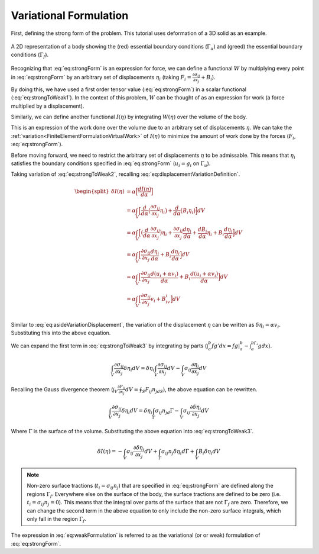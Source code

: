 .. _FiniteElementFormulationVariationalFormulation:

Variational Formulation
"""""""""""""""""""""""
First, defining the strong form of the problem. This tutorial uses deformation of a 3D solid as an example.

.. math::
    \begin{split}
       \frac{\partial \sigma_{ij}}{\partial x_j} + B_i &= 0 \\
       \text{Subject to } \sigma_{ij}n_j &= t_i \text{ on } \Gamma_f \\
       u_i &= g_i \text{ on } \Gamma_u
    \end{split}
    :label: eq:strongForm


.. figure:: /Mechanics/FiniteElement/FiniteElementFormulation/img/Potato.png
    :width: 300px
    :align: center
    :alt: alternate text
    :figclass: align-center

    A 2D representation of a body showing the (red) essential boundary conditions (:math:`\Gamma_u`) and (greed) the essential boundary conditions (:math:`\Gamma_f`).

Recognizing that :eq:`eq:strongForm` is an expression for force, we can
define a functional :math:`W` by multiplying every point in
:eq:`eq:strongForm` by an arbitrary set of displacements :math:`\eta_i`
(taking :math:`F_i = \frac{\partial \sigma_{ij}}{\partial x_j} + B_i`).

.. math::
    \begin{split}
        W(\eta) &= F_i\eta_i \\
        &= \frac{\partial \sigma_{ij}}{\partial x_j}\eta_i + B_i\eta_i
    \end{split}
   :label: eq:strongToWeak1


By doing this, we have used a first order tensor value
(:eq:`eq:strongForm`) in a scalar functional (:eq:`eq:strongToWeak1`). In the
context of this problem, :math:`W` can be thought of as an expression
for work (a force multiplied by a displacement).

Similarly, we can define another functional :math:`I(\eta)` by
integrating :math:`W(\eta)` over the volume of the body.

.. math::
    \begin{split}
        I(\eta) &= \int_V \eta_iF_i dV \\
        &= \int_V \eta_i\Big[\frac{\partial \sigma_{ij}}{\partial x_j} + B_i \Big] dV \\
        &= \int_V \Big[\frac{\partial \sigma_{ij}}{\partial x_j}\eta_i + B_i\eta_i \Big] dV \\
    \end{split}
   :label: eq:strongToWeak2

This is an expression of the work done over the volume due to an
arbitrary set of displacements :math:`\eta`. We can take the :ref:`variation<FiniteElementFormulationVirtualWork>`
of :math:`I(\eta)` to minimize the amount of work done by the forces
(:math:`F_i`, :eq:`eq:strongForm`).

Before moving forward, we need to restrict the arbitrary set of
displacements :math:`\eta` to be admissable. This means that
:math:`\eta_i` satisfies the boundary conditions specified in
:eq:`eq:strongForm` (:math:`u_i = g_i` on :math:`\Gamma_u`).

.. math::
    \begin{split}
        \eta_i &= u_i + \alpha v_i \\
        \text{subject to } v_i &= 0 \text{ on }\Gamma_u
    \end{split}
   :label: eq:displacementVariationDefinition

Taking variation of :eq:`eq:strongToWeak2`, recalling
:eq:`eq:displacementVariationDefinition`.

.. math::
   \begin{split}
           \delta I(\eta) &= \alpha \Big[\frac{d I(\eta)}{d \alpha} \Big] \\
           &= \alpha \int_V \Big[\frac{d}{d\alpha}\big(\frac{\partial \sigma_{ij}}{\partial x_j}\eta_i \big) + \frac{d}{d\alpha}\big(B_i\eta_i \big) \Big]dV \\
           &= \alpha \int_V \Big[\big(\frac{d}{d\alpha} \frac{\partial \sigma_{ij}}{\partial x_j}\big) \eta_i + \frac{\partial \sigma_{ij}}{\partial x_j} \frac{d\eta_i}{d\alpha} + \frac{d B_i}{d\alpha}\eta_i + B_i\frac{d\eta_i}{d \alpha} \Big] dV \\
           &= \alpha \int_V \Big[\frac{\partial \sigma_{ij}}{\partial x_j} \frac{d\eta_i}{d\alpha} + B_i\frac{d\eta_i}{d \alpha} \Big] dV \\
           &= \alpha \int_V \Big[\frac{\partial \sigma_{ij}}{\partial x_j} \frac{d (u_i + \alpha v_i)}{d\alpha} + B_i\frac{d(u_i + \alpha v_i)}{d \alpha} \Big] dV \\
           &= \alpha \int_V \Big[\frac{\partial \sigma_{ij}}{\partial x_j}v_i + B_iv_i \Big] dV \\
       \end{split}

Similar to :eq:`eq:asideVariationDisplacement`, the variation of the
displacement :math:`\eta` can be written as
:math:`\delta \eta_i = \alpha v_i`. Substituting this into the above
equation.

.. math::
    \delta I(\eta) = \int_V \Big[\frac{\partial \sigma_{ij}}{\partial x_j}\delta \eta_i + B_i \delta \eta_i \Big] dV
   :label: eq:strongToWeak3


We can expand the first term in :eq:`eq:strongToWeak3` by integrating by
parts (:math:`\int_a^b fg'dx=fg|_a^b-\int_a^bf'gdx`).

.. math:: \int_V \frac{\partial \sigma_{ij}}{\partial x_j}\delta \eta_i dV = \delta \eta_i\int_V \frac{\partial \sigma_{ij}}{\partial x_j}dV - \int_V\sigma_{ij}\frac{\partial \eta_i}{\partial x_j} dV

Recalling the Gauss divergence theorem
(:math:`\int_V \frac{\partial F_{ij}}{\partial x_j}dV =\oint_S F_{ij}n_jdS`),
the above equation can be rewritten.

.. math:: \int_V \frac{\partial \sigma_{ij}}{\partial x_j}\delta \eta_i dV = \delta \eta_i\int_\Gamma \sigma_{ij}n_jd\Gamma - \int_V\sigma_{ij}\frac{\partial \delta\eta_i}{\partial x_j} dV

Where :math:`\Gamma` is the surface of the volume. Substituting the
above equation into :eq:`eq:strongToWeak3`.

.. math:: \delta I(\eta) = -\int_V\sigma_{ij}\frac{\partial \delta\eta_i}{\partial x_j} dV + \int_\Gamma \sigma_{ij}n_j \delta \eta_i d\Gamma + \int_V B_i \delta \eta_i dV

.. NOTE::
    Non-zero surface tractions (:math:`t_i=\sigma_{ij}n_j`) that are specified in :eq:`eq:strongForm` are defined along the regions :math:`\Gamma_f`. Everywhere else on the surface of the body, the surface tractions are defined to be zero (i.e. :math:`t_i=\sigma_{ij}n_j=0`). This means that the integral over parts of the surface that are not :math:`\Gamma_f` are zero. Therefore, we can change the
    second term in the above equation to only include the non-zero surface
    integrals, which only fall in the region :math:`\Gamma_f`.

.. math::
    \delta I(\eta) = -\int_V\sigma_{ij}\frac{\partial \delta\eta_i}{\partial x_j} dV + \int_{\Gamma_f}\sigma_{ij}n_j \delta \eta_i d\Gamma_f + \int_V B_i \delta \eta_i dV
    :label: eq:weakFormulation

The expression in :eq:`eq:weakFormulation` is referred to as the variational (or
or weak) formulation of :eq:`eq:strongForm`.
